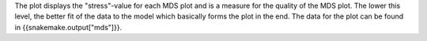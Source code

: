 The plot displays the "stress"-value for each MDS plot and is a measure for the quality of the MDS plot. The lower this level, the better fit of the data to the model which basically forms the plot in the end. The data for the plot can be found in {{snakemake.output["mds"]}}.

